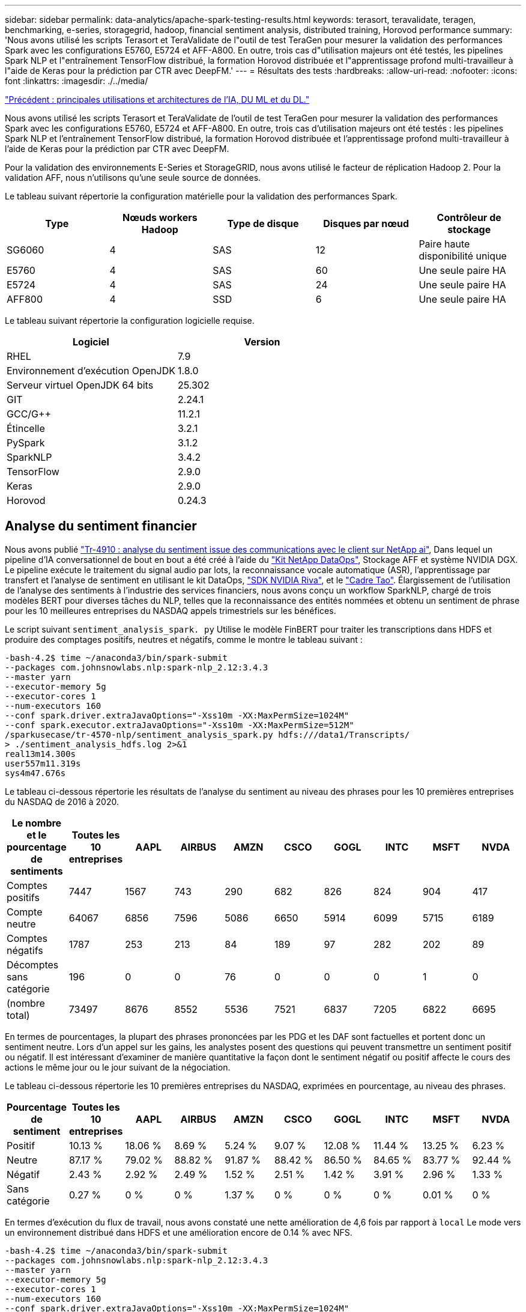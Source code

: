 ---
sidebar: sidebar 
permalink: data-analytics/apache-spark-testing-results.html 
keywords: terasort, teravalidate, teragen, benchmarking, e-series, storagegrid, hadoop, financial sentiment analysis, distributed training, Horovod performance 
summary: 'Nous avons utilisé les scripts Terasort et TeraValidate de l"outil de test TeraGen pour mesurer la validation des performances Spark avec les configurations E5760, E5724 et AFF-A800. En outre, trois cas d"utilisation majeurs ont été testés, les pipelines Spark NLP et l"entraînement TensorFlow distribué, la formation Horovod distribuée et l"apprentissage profond multi-travailleur à l"aide de Keras pour la prédiction par CTR avec DeepFM.' 
---
= Résultats des tests
:hardbreaks:
:allow-uri-read: 
:nofooter: 
:icons: font
:linkattrs: 
:imagesdir: ./../media/


link:apache-spark-major-ai,-ml,-and-dl-use-cases-and-architectures.html["Précédent : principales utilisations et architectures de l'IA, DU ML et du DL."]

[role="lead"]
Nous avons utilisé les scripts Terasort et TeraValidate de l'outil de test TeraGen pour mesurer la validation des performances Spark avec les configurations E5760, E5724 et AFF-A800. En outre, trois cas d'utilisation majeurs ont été testés : les pipelines Spark NLP et l'entraînement TensorFlow distribué, la formation Horovod distribuée et l'apprentissage profond multi-travailleur à l'aide de Keras pour la prédiction par CTR avec DeepFM.

Pour la validation des environnements E-Series et StorageGRID, nous avons utilisé le facteur de réplication Hadoop 2. Pour la validation AFF, nous n'utilisons qu'une seule source de données.

Le tableau suivant répertorie la configuration matérielle pour la validation des performances Spark.

|===
| Type | Nœuds workers Hadoop | Type de disque | Disques par nœud | Contrôleur de stockage 


| SG6060 | 4 | SAS | 12 | Paire haute disponibilité unique 


| E5760 | 4 | SAS | 60 | Une seule paire HA 


| E5724 | 4 | SAS | 24 | Une seule paire HA 


| AFF800 | 4 | SSD | 6 | Une seule paire HA 
|===
Le tableau suivant répertorie la configuration logicielle requise.

|===
| Logiciel | Version 


| RHEL | 7.9 


| Environnement d'exécution OpenJDK | 1.8.0 


| Serveur virtuel OpenJDK 64 bits | 25.302 


| GIT | 2.24.1 


| GCC/G++ | 11.2.1 


| Étincelle | 3.2.1 


| PySpark | 3.1.2 


| SparkNLP | 3.4.2 


| TensorFlow | 2.9.0 


| Keras | 2.9.0 


| Horovod | 0.24.3 
|===


== Analyse du sentiment financier

Nous avons publié https://docs.netapp.com/us-en/netapp-solutions/ai/ai-sent-support-center-analytics.html["Tr-4910 : analyse du sentiment issue des communications avec le client sur NetApp ai"^], Dans lequel un pipeline d'IA conversationnel de bout en bout a été créé à l'aide du https://github.com/NetApp/netapp-dataops-toolkit["Kit NetApp DataOps"^], Stockage AFF et système NVIDIA DGX. Le pipeline exécute le traitement du signal audio par lots, la reconnaissance vocale automatique (ASR), l'apprentissage par transfert et l'analyse de sentiment en utilisant le kit DataOps, https://developer.nvidia.com/riva["SDK NVIDIA Riva"^], et le https://developer.nvidia.com/tao["Cadre Tao"^]. Élargissement de l'utilisation de l'analyse des sentiments à l'industrie des services financiers, nous avons conçu un workflow SparkNLP, chargé de trois modèles BERT pour diverses tâches du NLP, telles que la reconnaissance des entités nommées et obtenu un sentiment de phrase pour les 10 meilleures entreprises du NASDAQ appels trimestriels sur les bénéfices.

Le script suivant `sentiment_analysis_spark. py` Utilise le modèle FinBERT pour traiter les transcriptions dans HDFS et produire des comptages positifs, neutres et négatifs, comme le montre le tableau suivant :

....
-bash-4.2$ time ~/anaconda3/bin/spark-submit
--packages com.johnsnowlabs.nlp:spark-nlp_2.12:3.4.3
--master yarn
--executor-memory 5g
--executor-cores 1
--num-executors 160
--conf spark.driver.extraJavaOptions="-Xss10m -XX:MaxPermSize=1024M"
--conf spark.executor.extraJavaOptions="-Xss10m -XX:MaxPermSize=512M"
/sparkusecase/tr-4570-nlp/sentiment_analysis_spark.py hdfs:///data1/Transcripts/
> ./sentiment_analysis_hdfs.log 2>&1
real13m14.300s
user557m11.319s
sys4m47.676s
....
Le tableau ci-dessous répertorie les résultats de l'analyse du sentiment au niveau des phrases pour les 10 premières entreprises du NASDAQ de 2016 à 2020.

|===
| Le nombre et le pourcentage de sentiments | Toutes les 10 entreprises | AAPL | AIRBUS | AMZN | CSCO | GOGL | INTC | MSFT | NVDA 


| Comptes positifs | 7447 | 1567 | 743 | 290 | 682 | 826 | 824 | 904 | 417 


| Compte neutre | 64067 | 6856 | 7596 | 5086 | 6650 | 5914 | 6099 | 5715 | 6189 


| Comptes négatifs | 1787 | 253 | 213 | 84 | 189 | 97 | 282 | 202 | 89 


| Décomptes sans catégorie | 196 | 0 | 0 | 76 | 0 | 0 | 0 | 1 | 0 


| (nombre total) | 73497 | 8676 | 8552 | 5536 | 7521 | 6837 | 7205 | 6822 | 6695 
|===
En termes de pourcentages, la plupart des phrases prononcées par les PDG et les DAF sont factuelles et portent donc un sentiment neutre. Lors d'un appel sur les gains, les analystes posent des questions qui peuvent transmettre un sentiment positif ou négatif. Il est intéressant d'examiner de manière quantitative la façon dont le sentiment négatif ou positif affecte le cours des actions le même jour ou le jour suivant de la négociation.

Le tableau ci-dessous répertorie les 10 premières entreprises du NASDAQ, exprimées en pourcentage, au niveau des phrases.

|===
| Pourcentage de sentiment | Toutes les 10 entreprises | AAPL | AIRBUS | AMZN | CSCO | GOGL | INTC | MSFT | NVDA 


| Positif  a| 
10.13 %
| 18.06 % | 8.69 % | 5.24 % | 9.07 % | 12.08 % | 11.44 % | 13.25 % | 6.23 % 


| Neutre | 87.17 % | 79.02 % | 88.82 % | 91.87 % | 88.42 % | 86.50 % | 84.65 % | 83.77 % | 92.44 % 


| Négatif | 2.43 % | 2.92 % | 2.49 % | 1.52 % | 2.51 % | 1.42 % | 3.91 % | 2.96 % | 1.33 % 


| Sans catégorie | 0.27 % | 0 % | 0 % | 1.37 % | 0 % | 0 % | 0 % | 0.01 % | 0 % 
|===
En termes d'exécution du flux de travail, nous avons constaté une nette amélioration de 4,6 fois par rapport à `local` Le mode vers un environnement distribué dans HDFS et une amélioration encore de 0.14 % avec NFS.

....
-bash-4.2$ time ~/anaconda3/bin/spark-submit
--packages com.johnsnowlabs.nlp:spark-nlp_2.12:3.4.3
--master yarn
--executor-memory 5g
--executor-cores 1
--num-executors 160
--conf spark.driver.extraJavaOptions="-Xss10m -XX:MaxPermSize=1024M"
--conf spark.executor.extraJavaOptions="-Xss10m -XX:MaxPermSize=512M"
/sparkusecase/tr-4570-nlp/sentiment_analysis_spark.py file:///sparkdemo/sparknlp/Transcripts/
> ./sentiment_analysis_nfs.log 2>&1
real13m13.149s
user537m50.148s
sys4m46.173s
....
Comme le montre la figure suivante, le parallélisme des données et des modèles a amélioré le traitement des données et la vitesse d'inférence des modèles TensorFlow distribués. L'emplacement des données dans NFS a permis une exécution légèrement supérieure, car le goulot d'étranglement du flux de travail correspond au téléchargement des modèles pré-entraînés. Si nous augmentons la taille des jeux de données de transcription, l'avantage du protocole NFS est plus évident.

image:apache-spark-image11.png["L'analyse des sentiments NLP Spark est un processus d'exécution de bout en bout."]



== Formation distribuée avec la performance Horovod

La commande suivante a produit des informations d'exécution et un fichier journal dans notre cluster Spark à l'aide d'un seul `master` nœud avec 160 exécuteurs avec chacun un noyau. La mémoire de l'exécuteur était limitée à 5 Go pour éviter les erreurs de mémoire insuffisante. Voir la section link:apache-spark-python-scripts-for-each-major-use-case.html["“Scripts Python pour chaque cas d’utilisation majeur”"] pour obtenir plus de détails sur le traitement des données, l'entraînement du modèle et le calcul de la précision du modèle dans `keras_spark_horovod_rossmann_estimator.py`.

....
(base) [root@n138 horovod]# time spark-submit
--master local
--executor-memory 5g
--executor-cores 1
--num-executors 160
/sparkusecase/horovod/keras_spark_horovod_rossmann_estimator.py
--epochs 10
--data-dir file:///sparkusecase/horovod
--local-submission-csv /tmp/submission_0.csv
--local-checkpoint-file /tmp/checkpoint/
> /tmp/keras_spark_horovod_rossmann_estimator_local. log 2>&1
....
Le temps d'exécution résultant avec dix séries de tests d'entraînement était le suivant :

....
real43m34.608s
user12m22.057s
sys2m30.127s
....
Il fallait plus de 43 minutes pour traiter les données d'entrée, entraîner un modèle DNN, calculer la précision et produire des points de contrôle TensorFlow et un fichier CSV pour les résultats de prédiction. Nous avons limité le nombre de tests d'entraînement à 10, qui dans la pratique est souvent réglé à 100 pour assurer une précision satisfaisante du modèle. La durée d'entraînement évolue généralement de manière linéaire avec le nombre de séries de tests.

Nous avons ensuite utilisé les quatre nœuds workers disponibles dans le cluster et exécuté le même script dans `yarn` Mode avec données dans HDFS :

....
(base) [root@n138 horovod]# time spark-submit
--master yarn
--executor-memory 5g
--executor-cores 1 --num-executors 160 /sparkusecase/horovod/keras_spark_horovod_rossmann_estimator.py
--epochs 10
--data-dir hdfs:///user/hdfs/tr-4570/experiments/horovod
--local-submission-csv /tmp/submission_1.csv
--local-checkpoint-file /tmp/checkpoint/
> /tmp/keras_spark_horovod_rossmann_estimator_yarn.log 2>&1
....
Le temps d'exécution obtenu a été amélioré comme suit :

....
real8m13.728s
user7m48.421s
sys1m26.063s
....
Avec le modèle et le parallélisme des données de Horovod dans Spark, nous avons vu une vitesse d'exécution de 5,29x `yarn` contre `local` mode avec dix séries de tests d'entraînement. Ceci est illustré dans la figure suivante avec les légendes `HDFS` et `Local`. L'entraînement du modèle DNN sous-jacent peut être accéléré au moyen de processeurs graphiques, le cas échéant. Nous prévoyons de mener ces tests et de publier les résultats dans un futur rapport technique.

Notre prochain test a comparé les temps d'exécution avec les données d'entrée résidant dans NFS et HDFS. Le volume NFS du AFF A800 a été monté sur `/sparkdemo/horovod` Sur les cinq nœuds (un maître, quatre travailleurs) de notre cluster Spark Nous avons exécuté une commande similaire à celle des tests précédents avec `--data- dir` Paramètre maintenant pointant vers le montage NFS :

....
(base) [root@n138 horovod]# time spark-submit
--master yarn
--executor-memory 5g
--executor-cores 1
--num-executors 160
/sparkusecase/horovod/keras_spark_horovod_rossmann_estimator.py
--epochs 10
--data-dir file:///sparkdemo/horovod
--local-submission-csv /tmp/submission_2.csv
--local-checkpoint-file /tmp/checkpoint/
> /tmp/keras_spark_horovod_rossmann_estimator_nfs.log 2>&1
....
Le temps d'exécution avec NFS obtenu est le suivant :

....
real 5m46.229s
user 5m35.693s
sys  1m5.615s
....
Il y a eu une accélération supplémentaire de 1,43 fois, comme le montre la figure suivante. Par conséquent, avec un système de stockage 100 % Flash NetApp connecté à leur cluster, les clients profitent des avantages du transfert et de la distribution rapides des données pour les workflows Horovod Spark, avec une vitesse de 7,5 fois supérieure à celle d'un seul nœud.

image:apache-spark-image12.png["Exécution du workflow Horovod Spark"]



== Modèles de deep learning pour les performances de prévision CTR

Pour les systèmes de recommandation conçus pour optimiser le CTR, vous devez apprendre les interactions de fonctionnalités sophistiquées derrière les comportements utilisateur qui peuvent être calculées mathématiquement de bas en haut de gamme. Les interactions de type faible et élevé avec les fonctionnalités doivent être tout aussi importantes pour un bon modèle d'apprentissage profond, sans biasing vers l'un ou l'autre. Le Deep Factorisation machine (DeepFM), un réseau neuronal basé sur la factorisation, combine les machines d'automatisation à des fins de recommandation et d'apprentissage profond afin d'apprendre les fonctionnalités dans une nouvelle architecture de réseaux neuronaux.

Bien que les machines de factorisation conventionnelles utilisent des interactions de composants pairées en tant que produit interne de vecteurs latents entre les fonctionnalités et permettent théoriquement de capturer des informations de gros ordre, en pratique, les professionnels de l'apprentissage machine n'utilisent généralement que des interactions de fonctionnalités de second ordre du fait de la complexité élevée des calculs et du stockage. Des variantes de réseau neuronal profondes comme celle de Google https://arxiv.org/abs/1606.07792["Modèles larges et profonds"^] en revanche, elle apprend des interactions de fonctionnalités sophistiquées dans une structure de réseau hybride en combinant un modèle à large linéaire et un modèle profond.

Il existe deux entrées pour ce modèle large et profond, l'une pour le modèle large sous-jacent et l'autre pour le plus profond, dont la dernière partie nécessite toujours une ingénierie de fonctionnalité experte et rend ainsi la technique moins généralisable pour d'autres domaines. Contrairement au modèle large et profond, DeepFM peut être efficacement formé avec des fonctions brutes sans aucune technique de fonction car sa grande partie et sa pièce profonde partagent la même entrée et le même vecteur d'intégration.

Nous avons d'abord traité le Criteo `train.txt` (11 Go) dans un fichier CSV nommé `ctr_train.csv` Stocké dans un montage NFS `/sparkdemo/tr-4570-data` à l'aide de `run_classification_criteo_spark.py` dans la section link:apache-spark-python-scripts-for-each-major-use-case.html["“Scripts Python pour chaque cas d’utilisation majeur.”"] Dans ce script, la fonction `process_input_file` effectue plusieurs méthodes de chaîne pour supprimer les onglets et les insérer `‘,’` comme séparateur et `‘\n’` en tant que réseau. Notez que vous n'avez besoin que de traiter l'original `train.txt` une fois, de sorte que le bloc de code soit affiché comme commentaires.

Pour les tests suivants sur les différents modèles d'apprentissage profond, nous avons utilisé `ctr_train.csv` comme fichier d'entrée. Lors des tests suivants, le fichier CSV d'entrée a été lu dans un Spark DataFrame avec un schéma contenant un champ de `‘label’`, composants denses entiers `['I1', 'I2', 'I3', …, 'I13']`, et des caractéristiques parsemées `['C1', 'C2', 'C3', …, 'C26']`. Les éléments suivants `spark-submit` La commande prend dans un CSV d'entrée, forme des modèles DeepFM avec une répartition à 20 % pour la validation croisée, et sélectionne le meilleur modèle après dix séries de tests d'entraînement pour calculer la précision de prédiction sur le jeu de tests :

....
(base) [root@n138 ~]# time spark-submit --master yarn --executor-memory 5g --executor-cores 1 --num-executors 160 /sparkusecase/DeepCTR/examples/run_classification_criteo_spark.py --data-dir file:///sparkdemo/tr-4570-data > /tmp/run_classification_criteo_spark_local.log 2>&1
....
Notez que depuis le fichier de données `ctr_train.csv` Est supérieur à 11 Go, vous devez définir une quantité suffisante `spark.driver.maxResultSize` supérieure à la taille du jeu de données pour éviter toute erreur.

....
 spark = SparkSession.builder \
    .master("yarn") \
    .appName("deep_ctr_classification") \
    .config("spark.jars.packages", "io.github.ravwojdyla:spark-schema-utils_2.12:0.1.0") \
    .config("spark.executor.cores", "1") \
    .config('spark.executor.memory', '5gb') \
    .config('spark.executor.memoryOverhead', '1500') \
    .config('spark.driver.memoryOverhead', '1500') \
    .config("spark.sql.shuffle.partitions", "480") \
    .config("spark.sql.execution.arrow.enabled", "true") \
    .config("spark.driver.maxResultSize", "50gb") \
    .getOrCreate()
....
Dans le ci-dessus `SparkSession.builder` configuration que nous avons également activée https://arrow.apache.org/["Flèche Apache"^], Qui convertit un Spark DataFrame en un Pandas DataFrame avec le `df.toPandas()` méthode.

....
22/06/17 15:56:21 INFO scheduler.DAGScheduler: Job 2 finished: toPandas at /sparkusecase/DeepCTR/examples/run_classification_criteo_spark.py:96, took 627.126487 s
Obtained Spark DF and transformed to Pandas DF using Arrow.
....
Après la division aléatoire, le dataset d'entraînement contient plus de 36 rangées et des échantillons de 9 millions dans le dataset de test :

....
Training dataset size =  36672493
Testing dataset size =  9168124
....
Ce rapport technique étant axé sur les tests CPU sans utiliser de GPU, il est impératif de construire TensorFlow avec des indicateurs de compilateur appropriés. Cette étape évite d'appeler des bibliothèques à accélération graphique et tire pleinement parti des instructions AVX (Advanced Vector Extensions) et AVX2 de TensorFlow. Ces fonctionnalités sont conçues pour les calculs algébriques linéaires tels que l'ajout vectorisé, les multiproduits matriciels dans un entraînement DNN d'avance ou de contre-propagation. L'instruction FMA (Multiply Add) avec AVX2 utilisant des registres à virgule flottante 256 bits est idéale pour les types de code entier et de données, ce qui permet d'obtenir une vitesse de 2 fois plus élevée. Pour le code FP et les types de données, AVX2 atteint 8 % de vitesse supérieure à AVX.

....
2022-06-18 07:19:20.101478: I tensorflow/core/platform/cpu_feature_guard.cc:151] This TensorFlow binary is optimized with oneAPI Deep Neural Network Library (oneDNN) to use the following CPU instructions in performance-critical operations:  AVX2 FMA
To enable them in other operations, rebuild TensorFlow with the appropriate compiler flags.
....
Pour créer TensorFlow à partir d'une source, NetApp vous recommande d'utiliser https://bazel.build/["Bazel"^]. Pour notre environnement, nous avons exécuté les commandes suivantes dans l'invite du shell pour l'installation `dnf`, `dnf-plugins`, Et Bazel.

....
yum install dnf
dnf install 'dnf-command(copr)'
dnf copr enable vbatts/bazel
dnf install bazel5
....
Vous devez activer GCC 5 ou version ultérieure pour utiliser les fonctions C++17 pendant le processus de création, qui est fourni par RHEL avec la bibliothèque de collections logicielles (SCL). Les commandes suivantes s'installent `devtoolset` Et GCC 11.2.1 sur notre cluster RHEL 7.9 :

....
subscription-manager repos --enable rhel-server-rhscl-7-rpms
yum install devtoolset-11-toolchain
yum install devtoolset-11-gcc-c++
yum update
scl enable devtoolset-11 bash
. /opt/rh/devtoolset-11/enable
....
Notez que les deux dernières commandes sont en cours d'activation `devtoolset-11`, qui utilise `/opt/rh/devtoolset-11/root/usr/bin/gcc` (GCC 11.2.1). Assurez-vous également que votre `git` La version est supérieure à 1.8.3 (fournie avec RHEL 7.9). Se reporter à ceci https://travis.media/how-to-upgrade-git-on-rhel7-and-centos7/["article"^] pour mise à jour `git` à 2.24.1.

Nous supposons que vous avez déjà cloné le dernier référentiel TensorFlow maître. Créez ensuite un `workspace` répertoire avec un `WORKSPACE` Fichier pour créer TensorFlow à partir de la source avec AVX, AVX2 et FMA. Exécutez le `configure` Et spécifiez l'emplacement binaire Python correct. https://developer.nvidia.com/cuda-toolkit["CUDA"^] Est désactivé pour nos tests car nous n'avons pas utilisé de GPU. A `.bazelrc` le fichier est généré en fonction de vos paramètres. De plus, nous avons modifié le fichier et l'ensemble `build --define=no_hdfs_support=false` Pour activer la prise en charge de HDFS. Reportez-vous à la section `.bazelrc` dans la section link:apache-spark-python-scripts-for-each-major-use-case.html["“Scripts Python pour chaque cas d’utilisation majeur,”"] pour obtenir une liste complète des paramètres et des indicateurs.

....
./configure
bazel build -c opt --copt=-mavx --copt=-mavx2 --copt=-mfma --copt=-mfpmath=both -k //tensorflow/tools/pip_package:build_pip_package
....
Après avoir créé TensorFlow avec les indicateurs appropriés, exécutez le script suivant pour traiter le jeu de données Criteo Display Ads, former un modèle DeepFM et calculer la zone sous la courbe caractéristique d'exploitation du récepteur (ROC CASC) à partir des notes de prédiction.

....
(base) [root@n138 examples]# ~/anaconda3/bin/spark-submit
--master yarn
--executor-memory 15g
--executor-cores 1
--num-executors 160
/sparkusecase/DeepCTR/examples/run_classification_criteo_spark.py
--data-dir file:///sparkdemo/tr-4570-data
> . /run_classification_criteo_spark_nfs.log 2>&1
....
Après dix tests d'entraînement, nous avons obtenu le score AUC sur le jeu de données de test :

....
Epoch 1/10
125/125 - 7s - loss: 0.4976 - binary_crossentropy: 0.4974 - val_loss: 0.4629 - val_binary_crossentropy: 0.4624
Epoch 2/10
125/125 - 1s - loss: 0.3281 - binary_crossentropy: 0.3271 - val_loss: 0.5146 - val_binary_crossentropy: 0.5130
Epoch 3/10
125/125 - 1s - loss: 0.1948 - binary_crossentropy: 0.1928 - val_loss: 0.6166 - val_binary_crossentropy: 0.6144
Epoch 4/10
125/125 - 1s - loss: 0.1408 - binary_crossentropy: 0.1383 - val_loss: 0.7261 - val_binary_crossentropy: 0.7235
Epoch 5/10
125/125 - 1s - loss: 0.1129 - binary_crossentropy: 0.1102 - val_loss: 0.7961 - val_binary_crossentropy: 0.7934
Epoch 6/10
125/125 - 1s - loss: 0.0949 - binary_crossentropy: 0.0921 - val_loss: 0.9502 - val_binary_crossentropy: 0.9474
Epoch 7/10
125/125 - 1s - loss: 0.0778 - binary_crossentropy: 0.0750 - val_loss: 1.1329 - val_binary_crossentropy: 1.1301
Epoch 8/10
125/125 - 1s - loss: 0.0651 - binary_crossentropy: 0.0622 - val_loss: 1.3794 - val_binary_crossentropy: 1.3766
Epoch 9/10
125/125 - 1s - loss: 0.0555 - binary_crossentropy: 0.0527 - val_loss: 1.6115 - val_binary_crossentropy: 1.6087
Epoch 10/10
125/125 - 1s - loss: 0.0470 - binary_crossentropy: 0.0442 - val_loss: 1.6768 - val_binary_crossentropy: 1.6740
test AUC 0.6337
....
De la même manière que dans les précédents cas d'utilisation, nous avons comparé le temps d'exécution du flux de production Spark avec des données résidant sur différents emplacements. La figure suivante montre une comparaison des prédictions CTR d'apprentissage profond pour le temps d'exécution des workflows Spark.

image:apache-spark-image13.png["Comparaison des prévisions de CTR d'apprentissage profond pour le temps d'exécution des workflows Spark"]

link:apache-spark-hybrid-cloud-solution.html["Ensuite, solution cloud hybride."]
